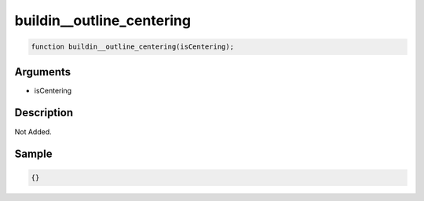 buildin__outline_centering
========================

.. code-block:: text

	function buildin__outline_centering(isCentering);



Arguments
------------

* isCentering

Description
-------------

Not Added.

Sample
-------------

.. code-block:: json

	{}

